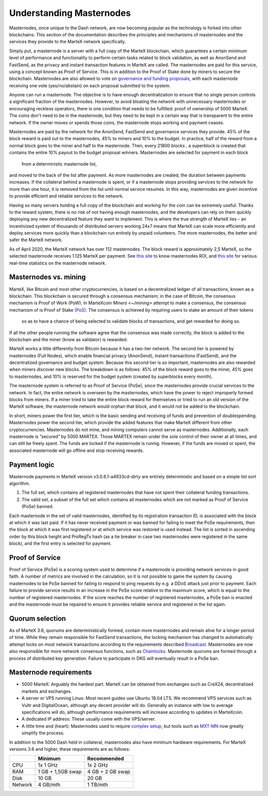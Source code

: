 .. meta::
   :description: Explanation of how MarteX masternodes work in theory and practice to support FastSend, AnonSend and governance
   :keywords: martex, masternodes, hosting, linux, payment, fastsend, anonsend, governance, quorum, bls, 

.. _understanding_masternodes:

=========================
Understanding Masternodes
=========================


Masternodes, once unique to the Dash network, are now becoming popular
as the technology is forked into other blockchains. This section of the
documentation describes the principles and mechanisms of masternodes and
the services they provide to the MarteX network specifically.

Simply put, a masternode is a server with a full copy of the MarteX
blockchain, which guarantees a certain minimum level of performance and
functionality to perform certain tasks related to block validation, as
well as AnonSend and FastSend, as the privacy and instant
transaction features in MarteX are called. The masternodes are paid for
this service, using a concept known as Proof of Service. This is in
addition to the Proof of Stake done by miners to secure the blockchain.
Masternodes are also allowed to vote on `governance and funding proposals <./governance_proposal>`_, with each masternode receiving one vote
(yes/no/abstain) on each proposal submitted to the system.

Anyone can run a masternode. The objective is to have enough
decentralization to ensure that no single person controls a significant
fraction of the masternodes. However, to avoid bloating the network with
unnecessary masternodes or encouraging reckless operators, there is one
condition that needs to be fulfilled: proof of ownership of 5000 MarteX.
The coins don't need to be in the masternode, but they need to be kept
in a certain way that is transparent to the entire network. If the owner
moves or spends those coins, the masternode stops working and payment
ceases.

Masternodes are paid by the network for the AnonSend, FastSend and
governance services they provide. 45% of the block reward is paid out to
the masternodes, 45% to miners and 10% to the budget. In practice, half
of the reward from a normal block goes to the miner and half to the
masternode. Then, every 21800 blocks , a
superblock is created that contains the entire 10% payout to the budget
proposal winners. Masternodes are selected for payment in each block
 from a deterministic masternode list,
and moved to the back of the list after payment. As more masternodes are
created, the duration between payments increases. If the collateral
behind a masternode is spent, or if a masternode stops providing
services to the network for more than one hour, it is removed from the
list until normal service resumes. In this way, masternodes are given
incentive to provide efficient and reliable services to the network.

Having so many servers holding a full copy of the blockchain and working
for the coin can be extremely useful. Thanks to the reward system, there
is no risk of not having enough masternodes, and the developers can rely
on them quickly deploying any new decentralized feature they want to
implement. This is where the true strength of MarteX lies - an
incentivized system of thousands of distributed servers working 24x7
means that MarteX can scale more efficiently and deploy services more
quickly than a blockchain run entirely by unpaid volunteers. The more
masternodes, the better and safer the MarteX network.

As of April 2020, the MarteX network has over 112 masternodes.
The block reward is approximately 2,5 MarteX, so the selected masternode receives
1.125 MarteX per payment.
See `this site <https://masternodes.online/currencies/MXT/>`_ to know masternodes ROI, and `this site
<https://mnrank.com/coin/MXT/>`_ for various real-time
statistics on the masternode network.


Masternodes vs. mining
======================

MarteX, like Bitcoin and most other cryptocurrencies, is based on a
decentralized ledger of all transactions, known as a blockchain. This
blockchain is secured through a consensus mechanism; in the case of 
Bitcoin, the consensus mechanism is Proof of Work (PoW).
In MarteXcoin `Miners <~/mining>` attempt to make a consensus, the consensus mechanism of is Proof of Stake `(PoS) <https://en.bitcoinwiki.org/wiki/Proof-of-stake>`_.
The consensus is achieved by requiring users to stake an amount of their tokens
 so as to have a chance of being selected to validate blocks of
 transactions, and get rewarded for doing so.
If all the other people running the software agree that the consensus was made correctly, the block is added to the blockchain and the miner (know as validator) is rewarded.

MarteX works a little differently from Bitcoin because it has a
two-tier network. The second tier is powered by masternodes (Full
Nodes), which enable financial privacy (AnonSend), instant
transactions (FastSend), and the decentralized governance and budget
system. Because this second tier is so important, masternodes are also
rewarded when miners discover new blocks. The breakdown is as follows:
45% of the block reward goes to the miner, 45% goes to masternodes, and
10% is reserved for the budget system (created by superblocks every
month).

The masternode system is referred to as Proof of Service (PoSe), since
the masternodes provide crucial services to the network. In fact, the
entire network is overseen by the masternodes, which have the power to
reject improperly formed blocks from miners. If a miner tried to take
the entire block reward for themselves or tried to run an old version of
the MarteX software, the masternode network would orphan that block, and
it would not be added to the blockchain.

In short, miners power the first tier, which is the basic sending and
receiving of funds and prevention of doublespending. Masternodes power
the second tier, which provide the added features that make MarteX
different from other cryptocurrencies. Masternodes do not mine, and
mining computers cannot serve as masternodes. Additionally, each
masternode is “secured” by 5000 MARTEX. Those MARTEX remain under the sole
control of their owner at all times, and can still be freely spent. The
funds are locked if the masternode is runnig. However, if the funds are moved or
spent, the associated masternode will go offline and stop receiving
rewards.


.. _payment-logic:

Payment logic
=============

Masternode payments in MarteX version v3.0.6.1-a4933cd-dirty are entirely deterministic
and based on a simple list sort algorithm.

1. The full set, which contains all registered masternodes that have not
   spent their collateral funding transactions.
2. The valid set, a subset of the full set which contains all 
   masternodes which are not marked as Proof of Service (PoSe) banned.

Each masternode in the set of valid masternodes, identified by its
registration transaction ID, is associated with the block at which it
was last paid. If it has never received payment or was banned for
failing to meet the PoSe requirements, then the block at which it was
first registered or at which service was restored is used instead. The
list is sorted in ascending order by this block height and ProRegTx hash
(as a tie breaker in case two masternodes were registered in the same
block), and the first entry is selected for payment.


.. _proof-of-service:

Proof of Service
================

Proof of Service (PoSe) is a scoring system used to determine if a
masternode is providing network services in good faith. A number of
metrics are involved in the calculation, so it is not possible to game
the system by causing masternodes to be PoSe banned for failing to
respond to ping requests by e.g. a DDoS attack just prior to payment.
Each failure to provide service results in an increase in the PoSe score
relative to the maximum score, which is equal to the number of
registered masternodes. If the score reaches the number of registered
masternodes, a PoSe ban is enacted and the masternode must be repaired
to ensure it provides reliable service and registered in the list again.

Quorum selection
================
As of MarteX 3.6, quorums
are deterministically formed, contain more masternodes and remain alive
for a longer period of time. While they remain responsible for
FastSend transactions, the locking mechanism has changed to
automatically attempt locks on most network transactions according to
the requirements described `Broadcast <http://>`_. Masternodes are
now also responsible for more network consensus functions, such as
`Chainlocks <http://>`_. Masternode quorums are formed through a
process of distributed key generation.
Failure to participate in DKG will eventually result in a PoSe ban.


Masternode requirements
=======================

- 5000 MarteX: Arguably the hardest part. MarteX can be obtained from
  exchanges such as CreX24, decentralized markets and exchanges.
- A server or VPS running Linux: Most recent guides use Ubuntu 18.04
  LTS. We recommend VPS services such as Vultr and DigitalOcean,
  although any decent provider will do. Generally an instance with low
  to average specifications will do, although performance requirements
  will increase according to updates in MarteXcoin.
- A dedicated IP address: These usually come with the VPS/server.
- A little time and (heart): Masternodes used to require `complex setup </Documentation/masternode>`_,
  but tools such as `MXT-MN </Documentation/masternode/mxt-mn/>`_ now greatly simplify the process.

In addition to the 5000 Dash held in collateral, masternodes also have
minimum hardware requirements. For MarteX versions 3.6 and higher, these
requirements are as follows:

+---------+------------------+------------------+
|         | Minimum          | Recommended      |
+=========+==================+==================+
| CPU     | 1x 1 GHz         | 1x 2 GHz         |
+---------+------------------+------------------+
| RAM     | 1 GB + 1,5GB swap| 4 GB + 2 GB swap |
+---------+------------------+------------------+
| Disk    | 10 GB            | 20 GB            |
+---------+------------------+------------------+
| Network | 4   GB/mth       | 1 TB/mth         |
+---------+------------------+------------------+
